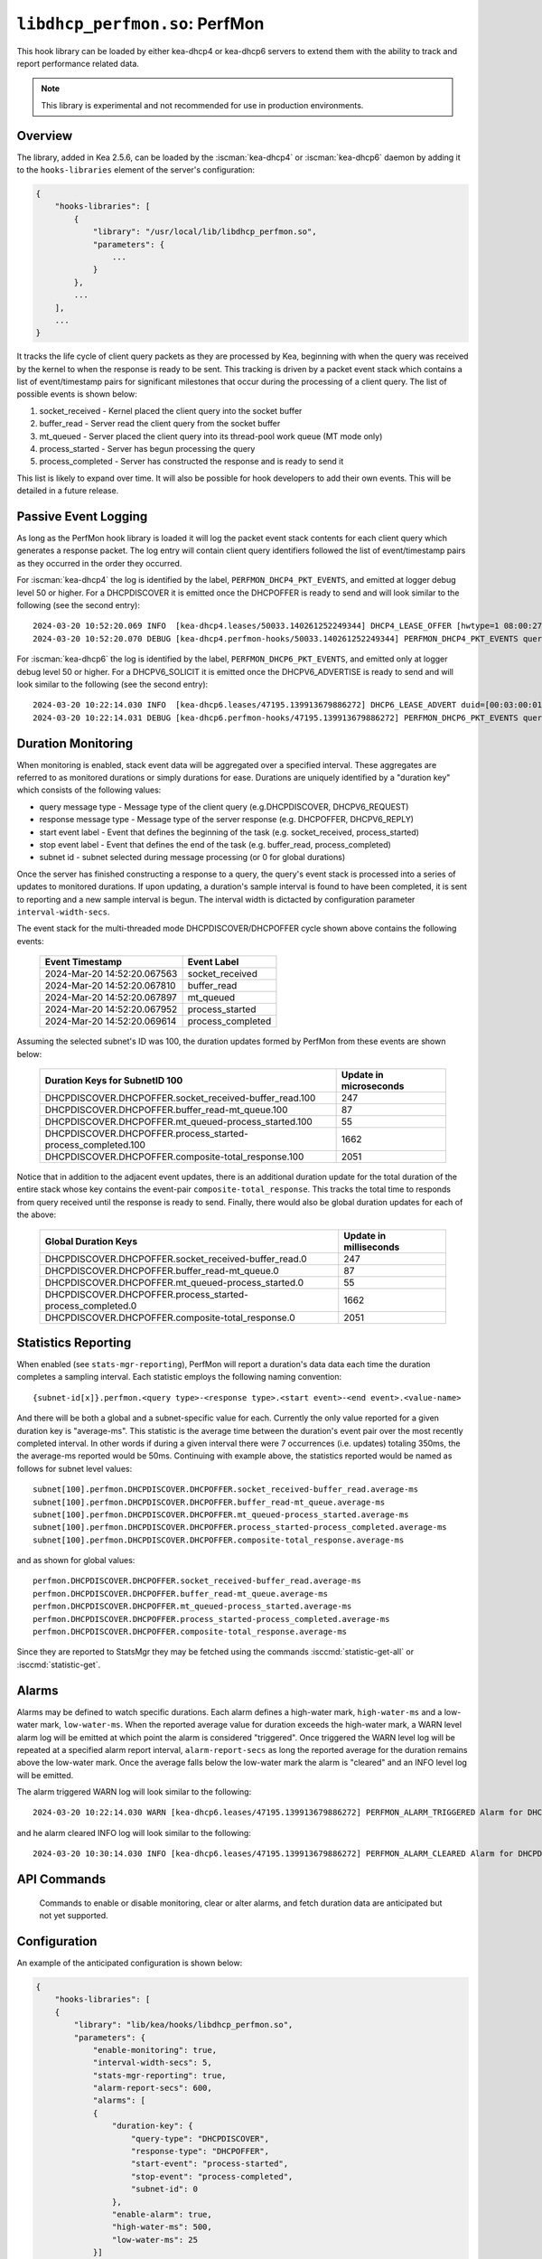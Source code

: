 .. ischooklib:: libdhcp_perfmon.so
.. _hooks-perfmon:

``libdhcp_perfmon.so``: PerfMon
===============================

This hook library can be loaded by either kea-dhcp4 or kea-dhcp6 servers
to extend them with the ability to track and report performance related data.

.. note::

    This library is experimental and not recommended for use in production
    environments.

Overview
~~~~~~~~

The library, added in Kea 2.5.6, can be loaded by the :iscman:`kea-dhcp4` or
:iscman:`kea-dhcp6` daemon by adding it to the ``hooks-libraries`` element of
the server's configuration:

.. code-block:: javascript

    {
        "hooks-libraries": [
            {
                "library": "/usr/local/lib/libdhcp_perfmon.so",
                "parameters": {
                    ...
                }
            },
            ...
        ],
        ...
    }

It tracks the life cycle of client query packets as they are processed by Kea,
beginning with when the query was received by the kernel to when the response
is ready to be sent.  This tracking is driven by a packet event stack which
contains a list of event/timestamp pairs for significant milestones that
occur during the processing of a client query.  The list of possible events is
shown below:

#. socket_received - Kernel placed the client query into the socket buffer
#. buffer_read - Server read the client query from the socket buffer
#. mt_queued - Server placed the client query into its thread-pool work queue (MT mode only)
#. process_started - Server has begun processing the query
#. process_completed - Server has constructed the response and is ready to send it

This list is likely to expand over time. It will also be possible for hook developers
to add their own events. This will be detailed in a future release.

Passive Event Logging
~~~~~~~~~~~~~~~~~~~~~

As long as the PerfMon hook library is loaded it will log the packet event stack
contents for each client query which generates a response packet.  The log entry
will contain client query identifiers followed the list of event/timestamp pairs
as they occurred in the order they occurred.

For :iscman:`kea-dhcp4` the log is identified by the label, ``PERFMON_DHCP4_PKT_EVENTS``,
and emitted at logger debug level 50 or higher. For a DHCPDISCOVER it is emitted
once the DHCPOFFER is ready to send and will look similar to the following (see
the second entry)::

   2024-03-20 10:52:20.069 INFO  [kea-dhcp4.leases/50033.140261252249344] DHCP4_LEASE_OFFER [hwtype=1 08:00:27:25:d3:f4], cid=[no info], tid=0xc288f9: lease 178.16.2.0 will be offered
   2024-03-20 10:52:20.070 DEBUG [kea-dhcp4.perfmon-hooks/50033.140261252249344] PERFMON_DHCP4_PKT_EVENTS query: [hwtype=1 08:00:27:25:d3:f4], cid=[no info], tid=0xc288f9 events=[2024-Mar-20 14:52:20.067563 : socket_received, 2024-Mar-20 14:52:20.067810 : buffer_read, 2024-Mar-20 14:52:20.067897 : mt_queued, 2024-Mar-20 14:52:20.067952 : process_started, 2024-Mar-20 14:52:20.069614 : process_completed]

..

For :iscman:`kea-dhcp6` the log is identified by the label, ``PERFMON_DHCP6_PKT_EVENTS``,
and emitted only at logger debug level 50 or higher. For a DHCPV6_SOLICIT it is emitted
once the DHCPV6_ADVERTISE is ready to send and will look similar to the following (see
the second entry)::

   2024-03-20 10:22:14.030 INFO  [kea-dhcp6.leases/47195.139913679886272] DHCP6_LEASE_ADVERT duid=[00:03:00:01:08:00:27:25:d3:f4], [no hwaddr info], tid=0xb54806: lease for address 3002:: and iaid=11189196 will be advertised
   2024-03-20 10:22:14.031 DEBUG [kea-dhcp6.perfmon-hooks/47195.139913679886272] PERFMON_DHCP6_PKT_EVENTS query: duid=[00:03:00:01:08:00:27:25:d3:f4], [no hwaddr info], tid=0xb54806 events=[2024-Mar-20 14:22:14.028729 : socket_received, 2024-Mar-20 14:22:14.028924 : buffer_read, 2024-Mar-20 14:22:14.029005 : process_started, 2024-Mar-20 14:22:14.030566 : process_completed]

..

Duration Monitoring
~~~~~~~~~~~~~~~~~~~

When monitoring is enabled, stack event data will be aggregated over a specified interval. These
aggregates are referred to as monitored durations or simply durations for ease. Durations are
uniquely identified by a "duration key" which consists of the following values:

* query message type - Message type of the client query (e.g.DHCPDISCOVER, DHCPV6_REQUEST)
* response message type - Message type of the server response (e.g. DHCPOFFER, DHCPV6_REPLY)
* start event label - Event that defines the beginning of the task (e.g. socket_received, process_started)
* stop event label - Event that defines the end of the task (e.g. buffer_read, process_completed)
* subnet id - subnet selected during message processing (or 0 for global durations)

Once the server has finished constructing a response to a query, the query's event stack
is processed into a series of updates to monitored durations.  If upon updating, a
duration's sample interval is found to have been completed, it is sent to reporting
and a new sample  interval is begun.  The interval width is dictacted by configuration
parameter ``interval-width-secs``.

The event stack for the multi-threaded mode DHCPDISCOVER/DHCPOFFER cycle shown above
contains the following events:

    +-----------------------------+--------------------+
    | Event Timestamp             | Event Label        |
    +=============================+====================+
    | 2024-Mar-20 14:52:20.067563 | socket_received    |
    +-----------------------------+--------------------+
    | 2024-Mar-20 14:52:20.067810 | buffer_read        |
    +-----------------------------+--------------------+
    | 2024-Mar-20 14:52:20.067897 | mt_queued          |
    +-----------------------------+--------------------+
    | 2024-Mar-20 14:52:20.067952 | process_started    |
    +-----------------------------+--------------------+
    | 2024-Mar-20 14:52:20.069614 | process_completed  |
    +-----------------------------+--------------------+

Assuming the selected subnet's ID was 100, the duration updates formed by PerfMon
from these events are shown below:

    +--------------------------------------------------------------+--------------+
    | Duration Keys for SubnetID 100                               | Update in    |
    |                                                              | microseconds |
    +==============================================================+==============+
    | DHCPDISCOVER.DHCPOFFER.socket_received-buffer_read.100       |          247 |
    +--------------------------------------------------------------+--------------+
    | DHCPDISCOVER.DHCPOFFER.buffer_read-mt_queue.100              |           87 |
    +--------------------------------------------------------------+--------------+
    | DHCPDISCOVER.DHCPOFFER.mt_queued-process_started.100         |           55 |
    +--------------------------------------------------------------+--------------+
    | DHCPDISCOVER.DHCPOFFER.process_started-process_completed.100 |         1662 |
    +--------------------------------------------------------------+--------------+
    | DHCPDISCOVER.DHCPOFFER.composite-total_response.100          |         2051 |
    +--------------------------------------------------------------+--------------+

Notice that in addition to the adjacent event updates, there is an additional duration
update for the total duration of the entire stack whose key contains the event-pair
``composite-total_response``.  This tracks the total time to responds from query
received until the response is ready to send.  Finally, there would also be global
duration updates for each of the above:

    +--------------------------------------------------------------+--------------+
    |  Global Duration Keys                                        | Update in    |
    |                                                              | milliseconds |
    +==============================================================+==============+
    | DHCPDISCOVER.DHCPOFFER.socket_received-buffer_read.0         |          247 |
    +--------------------------------------------------------------+--------------+
    | DHCPDISCOVER.DHCPOFFER.buffer_read-mt_queue.0                |           87 |
    +--------------------------------------------------------------+--------------+
    | DHCPDISCOVER.DHCPOFFER.mt_queued-process_started.0           |           55 |
    +--------------------------------------------------------------+--------------+
    | DHCPDISCOVER.DHCPOFFER.process_started-process_completed.0   |         1662 |
    +--------------------------------------------------------------+--------------+
    | DHCPDISCOVER.DHCPOFFER.composite-total_response.0            |         2051 |
    +--------------------------------------------------------------+--------------+

Statistics Reporting
~~~~~~~~~~~~~~~~~~~~

When enabled (see ``stats-mgr-reporting``), PerfMon will report a duration's data
data each time the duration completes a sampling interval.  Each statistic employs
the following naming convention:

::

    {subnet-id[x]}.perfmon.<query type>-<response type>.<start event>-<end event>.<value-name>

And there will be both a global and a subnet-specific value for each.  Currently the only
value reported for a given duration key is "average-ms".  This statistic is the average time
between the duration's event pair over the most recently completed interval.  In other
words if during a given interval there were 7 occurrences (i.e. updates) totaling
350ms, the the average-ms reported would be 50ms.  Continuing with example above, the
statistics reported would be named as follows for subnet level values:

::

    subnet[100].perfmon.DHCPDISCOVER.DHCPOFFER.socket_received-buffer_read.average-ms
    subnet[100].perfmon.DHCPDISCOVER.DHCPOFFER.buffer_read-mt_queue.average-ms
    subnet[100].perfmon.DHCPDISCOVER.DHCPOFFER.mt_queued-process_started.average-ms
    subnet[100].perfmon.DHCPDISCOVER.DHCPOFFER.process_started-process_completed.average-ms
    subnet[100].perfmon.DHCPDISCOVER.DHCPOFFER.composite-total_response.average-ms

and as shown for global values:

::

    perfmon.DHCPDISCOVER.DHCPOFFER.socket_received-buffer_read.average-ms
    perfmon.DHCPDISCOVER.DHCPOFFER.buffer_read-mt_queue.average-ms
    perfmon.DHCPDISCOVER.DHCPOFFER.mt_queued-process_started.average-ms
    perfmon.DHCPDISCOVER.DHCPOFFER.process_started-process_completed.average-ms
    perfmon.DHCPDISCOVER.DHCPOFFER.composite-total_response.average-ms

Since they are reported to StatsMgr they may be fetched using the commands :isccmd:`statistic-get-all`
or :isccmd:`statistic-get`.

Alarms
~~~~~~

Alarms may be defined to watch specific durations. Each alarm defines a high-water mark,
``high-water-ms`` and a low-water mark, ``low-water-ms``.  When the reported average value
for duration exceeds the high-water mark, a WARN level alarm log will be emitted at which
point the alarm is considered "triggered".  Once triggered the WARN level log will be
repeated at a specified alarm report interval, ``alarm-report-secs`` as long the reported
average for the duration remains above the low-water mark. Once the average falls below the
low-water mark the alarm is "cleared" and an INFO level log will be emitted.

The alarm triggered WARN log will look similar to the following:

::

    2024-03-20 10:22:14.030 WARN [kea-dhcp6.leases/47195.139913679886272] PERFMON_ALARM_TRIGGERED Alarm for DHCPDISCOVER.DHCPOFFER.composite-total_response.0 has been triggered since 2024-03-20 10:18:20.070000, reported average duration 00:00:00.700000 exceeds high-water-ms: 500


and he alarm cleared INFO log will look similar to the following:

::

     2024-03-20 10:30:14.030 INFO [kea-dhcp6.leases/47195.139913679886272] PERFMON_ALARM_CLEARED Alarm for DHCPDISCOVER.DHCPOFFER.composite-total_response.0 has been cleared, reported average duration 00:00:00.010000 is now below low-water-ms: 25

API Commands
~~~~~~~~~~~~

    Commands to enable or disable monitoring, clear or alter alarms, and fetch duration data
    are anticipated but not yet supported.

Configuration
~~~~~~~~~~~~~

An example of the anticipated configuration is shown below:

.. code-block:: javascript

    {
        "hooks-libraries": [
        {
            "library": "lib/kea/hooks/libdhcp_perfmon.so",
            "parameters": {
                "enable-monitoring": true,
                "interval-width-secs": 5,
                "stats-mgr-reporting": true,
                "alarm-report-secs": 600,
                "alarms": [
                {
                    "duration-key": {
                        "query-type": "DHCPDISCOVER",
                        "response-type": "DHCPOFFER",
                        "start-event": "process-started",
                        "stop-event": "process-completed",
                        "subnet-id": 0
                    },
                    "enable-alarm": true,
                    "high-water-ms": 500,
                    "low-water-ms": 25
                }]
            }
        }]
    }

Where:

* enable-monitoring
    Enables event data aggregation for reporting, statistics, and alarms. Defaults to false.
* interval-width-secs
    The amount of time, in seconds, that individual task durations are accumulated into an
    aggregate before it is reported. Default is 60 seconds.
* stats-mgr-reporting
    Enables reporting aggregates to StatsMgr. Defaults to true.
* alarm-report-secs
    The amount of time, in seconds, between logging for an alarm once it has been triggered.
    Defaults to 300 seconds.
* alarms
    A optional list of alarms that monitor specific duration aggregates. Each alarm is
    defined by the following:

  * duration-key
        Identifies the monitored duration to watch

    * query-type - Message type of the client query (e.g.DHCPDISCOVER, DHCPV6_REQUEST)
    * response-type - Message type of the server response  (e.g. DHCPOFFER, DHCPV6_REPLY)
    * start-event - Event that defines the beginning of the task (e.g. socket_received, process_started)
    * stop-event - Event that defines the end of the task
    * subnet-id - subnet selected during message processing (or 0 for global durations)

  * enable-alarm
        Enables or disables this alarm. Defaults to true.

  * high-water-ms
        The value, in milliseconds, that must be exceeded to trigger this alarm.
        Must be greater than zero.

  * low-water-ms
        The value, in milliseconds, that must be subceeded to clear this alarm
        Must be greater than zero but less than high-water-ms.

.. note::
    Passive event logging is always enabled, even without specifying the 'parameters' section.

